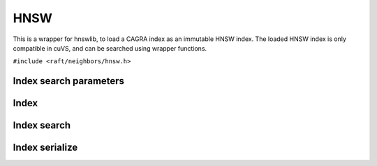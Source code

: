 HNSW
====

This is a wrapper for hnswlib, to load a CAGRA index as an immutable HNSW index. The loaded HNSW index is only compatible in cuVS, and can be searched using wrapper functions.


.. role:: py(code)
   :language: c
   :class: highlight

``#include <raft/neighbors/hnsw.h>``

Index search parameters
-----------------------

.. doxygengroup:: hnsw_c_search_params
    :project: cuvs
    :members:
    :content-only:

Index
-----

.. doxygengroup:: hnsw_c_index
    :project: cuvs
    :members:
    :content-only:

Index search
------------

.. doxygengroup:: hnsw_c_index_search
    :project: cuvs
    :members:
    :content-only:

Index serialize
---------------

.. doxygengroup:: hnsw_c_index_serialize
    :project: cuvs
    :members:
    :content-only:
